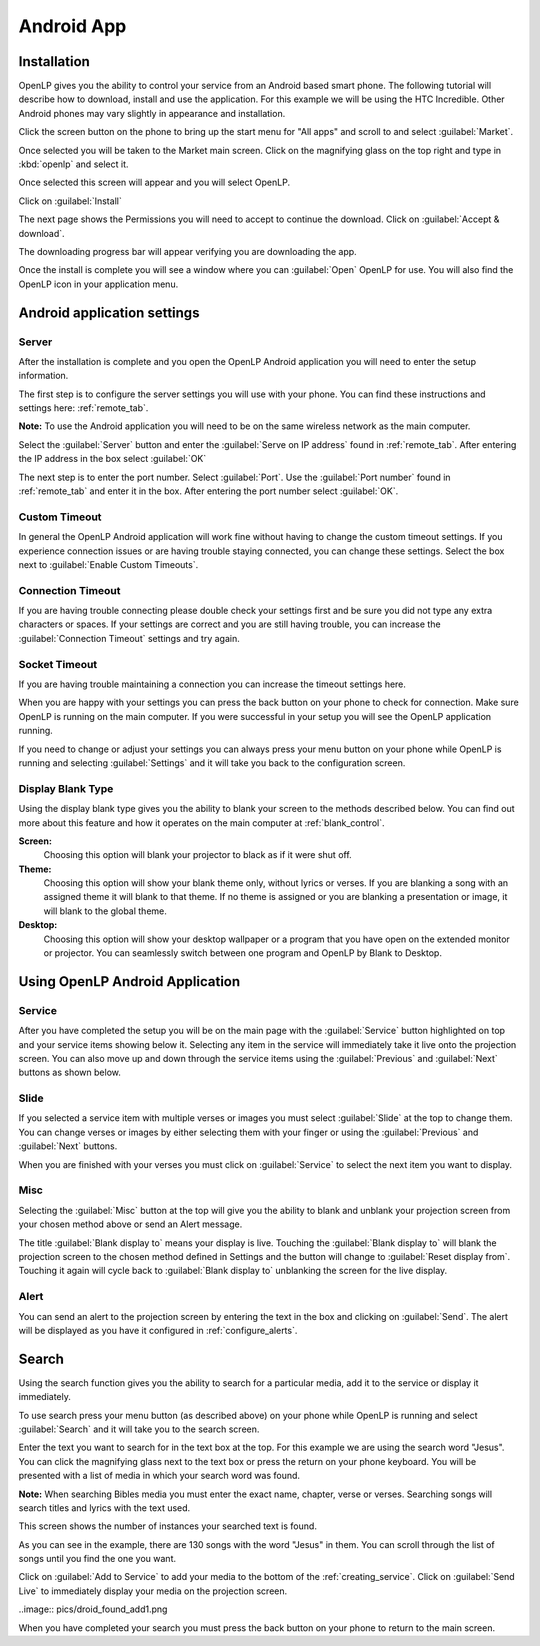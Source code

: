.. _android:

Android App
===========

Installation
------------

OpenLP gives you the ability to control your service from an Android based smart 
phone. The following tutorial will describe how to download, install and use the 
application. For this example we will be using the HTC Incredible. Other Android 
phones may vary slightly in appearance and installation.

Click the screen button on the phone to bring up the start menu for "All apps" 
and scroll to and select :guilabel:`Market`. 

.. image:: pics/droid_all_apps.png

Once selected you will be taken to the Market main screen. Click on the 
magnifying glass on the top right and type in :kbd:`openlp` and select it.

.. image:: pics/droid_find.png

Once selected this screen will appear and you will select OpenLP.

.. image:: pics/droid_free.png

Click on :guilabel:`Install`

.. image:: pics/droid_install.png

The next page shows the Permissions you will need to accept to continue the 
download. Click on :guilabel:`Accept & download`.

.. image:: pics/droid_accept.png

The downloading progress bar will appear verifying you are downloading the app.

.. image:: pics/droid_downloading.png

Once the install is complete you will see a window where you can :guilabel:`Open`
OpenLP for use. You will also find the OpenLP icon in your application menu.

.. image:: pics/droid_open.png

Android application settings
----------------------------

Server
^^^^^^

After the installation is complete and you open the OpenLP Android application 
you will need to enter the setup information. 

.. image:: pics/droid_configure.png

The first step is to configure the server settings you will use with your phone.  
You can find these instructions and settings here: :ref:`remote_tab`.

**Note:** To use the Android application you will need to be on the same 
wireless network as the main computer.

Select the :guilabel:`Server` button and enter the :guilabel:`Serve on IP address`
found in :ref:`remote_tab`. After entering the IP address in the box select 
:guilabel:`OK`

.. image:: pics/droid_server.png

The next step is to enter the port number. Select :guilabel:`Port`. Use the 
:guilabel:`Port number` found in :ref:`remote_tab` and enter it in the box. 
After entering the port number select :guilabel:`OK`.

.. image:: pics/droid_port.png

Custom Timeout
^^^^^^^^^^^^^^

In general the OpenLP Android application will work fine without having to 
change the custom timeout settings. If you experience connection issues or are 
having trouble staying connected, you can change these settings. Select the box
next to :guilabel:`Enable Custom Timeouts`.

.. image:: pics/droid_connection.png

Connection Timeout
^^^^^^^^^^^^^^^^^^

If you are having trouble connecting please double check your settings first and 
be sure you did not type any extra characters or spaces. If your settings are 
correct and you are still having trouble, you can increase the 
:guilabel:`Connection Timeout` settings and try again.

.. image:: pics/droid_connection_timeout.png

Socket Timeout
^^^^^^^^^^^^^^

If you are having trouble maintaining a connection you can increase the timeout 
settings here.

.. image:: pics/droid_socket_timeout.png

When you are happy with your settings you can press the back button on your 
phone to check for connection. Make sure OpenLP is running on the main computer. 
If you were successful in your setup you will see the OpenLP application running.

If you need to change or adjust your settings you can always press your menu 
button on your phone while OpenLP is running and selecting :guilabel:`Settings` 
and it will take you back to the configuration screen.

.. image:: pics/droid_settings_return1.png

Display Blank Type
^^^^^^^^^^^^^^^^^^

Using the display blank type gives you the ability to blank your screen to the 
methods described below. You can find out more about this feature and how it 
operates on the main computer at :ref:`blank_control`.

**Screen:**
    Choosing this option will blank your projector to black as if it were shut 
    off.

**Theme:**
    Choosing this option will show your blank theme only, without lyrics or 
    verses. If you are blanking a song with an assigned theme it will blank to 
    that theme. If no theme is assigned or you are blanking a presentation or 
    image, it will blank to the global theme.

**Desktop:**
    Choosing this option will show your desktop wallpaper or a program that you 
    have open on the extended monitor or projector. You can seamlessly switch 
    between one program and OpenLP by Blank to Desktop.

Using OpenLP Android Application
--------------------------------

Service
^^^^^^^

After you have completed the setup you will be on the main page with the 
:guilabel:`Service` button highlighted on top and your service items showing 
below it. Selecting any item in the service will immediately take it live onto 
the projection screen. You can also move up and down through the service items 
using the :guilabel:`Previous` and :guilabel:`Next` buttons as shown below.

.. image:: pics/droid_service.png

Slide
^^^^^

If you selected a service item with multiple verses or images you must select 
:guilabel:`Slide` at the top to change them. You can change verses or images by 
either selecting them with your finger or using the :guilabel:`Previous` and 
:guilabel:`Next` buttons. 

.. image:: pics/droid_slide.png

When you are finished with your verses you must click on :guilabel:`Service` to 
select the next item you want to display.

Misc
^^^^

Selecting the :guilabel:`Misc` button at the top will give you the ability to 
blank and unblank your projection screen from your chosen method above or send 
an Alert message.

.. image:: pics/droid_misc.png

The title :guilabel:`Blank display to` means your display is live. Touching the 
:guilabel:`Blank display to` will blank the projection screen to the chosen 
method defined in Settings and the button will change to 
:guilabel:`Reset display from`. Touching it again will cycle back to 
:guilabel:`Blank display to` unblanking the screen for the live display.

Alert
^^^^^

You can send an alert to the projection screen by entering the text in the box 
and clicking on :guilabel:`Send`. The alert will be displayed as you have 
it configured in :ref:`configure_alerts`.

Search
------

Using the search function gives you the ability to search for a particular media, 
add it to the service or display it immediately.

To use search press your menu button (as described above) on your phone while 
OpenLP is running and select :guilabel:`Search` and it will take you to the 
search screen.

.. image:: pics/droid_search_all1.png

Enter the text you want to search for in the text box at the top. For this 
example we are using the search word "Jesus". You can click the magnifying glass 
next to the text box or press the return on your phone keyboard. You will be 
presented with a list of media in which your search word was found. 

**Note:** When searching Bibles media you must enter the exact name, chapter, 
verse or verses. Searching songs will search titles and lyrics with the text 
used.

This screen shows the number of instances your searched text is found. 

.. image:: pics/droid_found1.png

As you can see in the example, there are 130 songs with the word "Jesus" in them. 
You can scroll through the list of songs until you find the one you want.

.. image:: pics/droid_found_select1.png

Click on :guilabel:`Add to Service` to add your media to the bottom of the 
:ref:`creating_service`. Click on :guilabel:`Send Live` to immediately display 
your media on the projection screen.

..image:: pics/droid_found_add1.png

When you have completed your search you must press the back button on your phone 
to return to the main screen.
